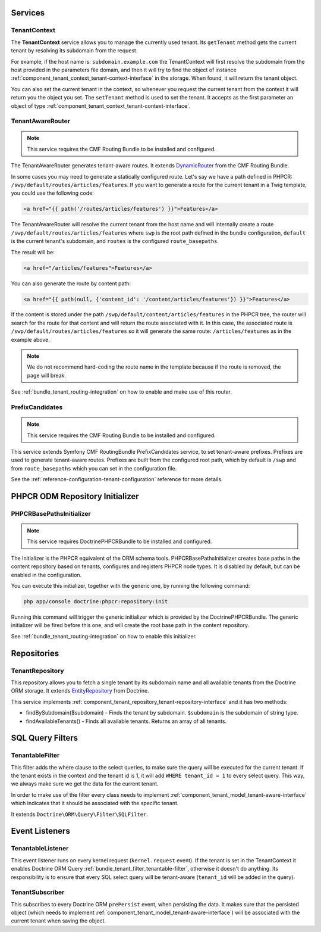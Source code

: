 Services
========

TenantContext
-------------

The **TenantContext** service allows you to manage the currently used tenant.
Its ``getTenant`` method gets the current tenant by resolving its subdomain from the request.

For example, if the host name is: ``subdomain.example.com`` the TenantContext will first
resolve the subdomain from the host provided in the parameters file domain,
and then it will try to find the object of instance :ref:`component_tenant_context_tenant-context-interface` in the storage.
When found, it will return the tenant object.

You can also set the current tenant in the context, so whenever you request the current tenant from the context
it will return you the object you set. The ``setTenant`` method is used to set the tenant. It accepts as the first parameter an
object of type :ref:`component_tenant_context_tenant-context-interface`.

.. _bundle_tenant_router_tenant-router:

TenantAwareRouter
-----------------

.. note::

  This service requires the CMF Routing Bundle to be installed and configured.

The TenantAwareRouter generates tenant-aware routes. It extends `DynamicRouter`_ from the CMF Routing Bundle.

In some cases you may need to generate a statically configured route.
Let's say we have a path defined in PHPCR: ``/swp/default/routes/articles/features``.
If you want to generate a route for the current tenant in a Twig template, you could use the following code:

.. code-block:: twig

    <a href="{{ path('/routes/articles/features') }}">Features</a>

The TenantAwareRouter will resolve the current tenant from the host name and will internally create a route
``/swp/default/routes/articles/features`` where ``swp`` is the root path defined in the bundle configuration,
``default`` is the current tenant's subdomain, and ``routes`` is the configured ``route_basepaths``.

The result will be:

.. code-block:: html

    <a href="/articles/features">Features</a>

You can also generate the route by content path:

.. code-block:: twig

    <a href="{{ path(null, {'content_id': '/content/articles/features'}) }}">Features</a>

If the content is stored under the path ``/swp/default/content/articles/features`` in the PHPCR tree, the router
will search for the route for that content and will return the route associated with it. In this case,
the associated route is ``/swp/default/routes/articles/features`` so it will generate the same route:
``/articles/features`` as in the example above.

.. note::

    We do not recommend hard-coding the route name in the template because if the route is removed,
    the page will break.

See :ref:`bundle_tenant_routing-integration` on how to enable and make use of this router.

.. _bundle_tenant_prefix_tenant-prefix:

PrefixCandidates
----------------

.. note::

  This service requires the CMF Routing Bundle to be installed and configured.

This service extends Symfony CMF RoutingBundle PrefixCandidates service, to set tenant-aware prefixes.
Prefixes are used to generate tenant-aware routes. Prefixes are built from the configured root path,
which by default is ``/swp`` and from ``route_basepaths`` which you can set in the configuration file.

See the :ref:`reference-configuration-tenant-configuration` reference for more details.

PHPCR ODM Repository Initializer
================================

.. _bundle_tenant_initializer_tenant-initializer:

PHPCRBasePathsInitializer
-------------------------

.. note::

  This service requires DoctrinePHPCRBundle to be installed and configured.

The Initializer is the PHPCR equivalent of the ORM schema tools.
PHPCRBasePathsInitializer creates base paths in the content repository based on tenants, configures and registers PHPCR node types. It is disabled by default, but can be enabled in the configuration.

You can execute this initializer, together with the generic one, by running the following command:

.. code-block:: bash

  php app/console doctrine:phpcr:repository:init

Running this command will trigger the generic initializer which is provided by the DoctrinePHPCRBundle.
The generic initializer will be fired before this one, and will create the root base path in the content
repository.

See :ref:`bundle_tenant_routing-integration` on how to enable this initializer.


Repositories
============

TenantRepository
----------------

This repository allows you to fetch a single tenant by its subdomain name and all available
tenants from the Doctrine ORM storage. It extends `EntityRepository`_ from Doctrine.

This service implements :ref:`component_tenant_repository_tenant-repository-interface` and it has two methods:

- findBySubdomain($subdomain) - Finds the tenant by subdomain. ``$subdomain`` is the subdomain of string type.
- findAvailableTenants() - Finds all available tenants. Returns an array of all tenants.


SQL Query Filters
=================

.. _bundle_tenant_filter_tenantable-filter:

TenantableFilter
----------------

This filter adds the where clause to the select queries, to make sure the query will be executed for the current tenant.
If the tenant exists in the context and the tenant id is 1, it will add ``WHERE tenant_id = 1`` to every select query.
This way, we always make sure we get the data for the current tenant.

In order to make use of the filter every class needs to implement :ref:`component_tenant_model_tenant-aware-interface`
which indicates that it should be associated with the specific tenant.

It extends ``Doctrine\ORM\Query\Filter\SQLFilter``.


Event Listeners
===============

TenantableListener
------------------

This event listener runs on every kernel request (``kernel.request`` event). If the tenant is set in the
TenantContext it enables Doctrine ORM Query :ref:`bundle_tenant_filter_tenantable-filter`, otherwise it doesn't do anything.
Its responsibility is to ensure that every SQL select query will be tenant-aware (``tenant_id`` will be added
in the query).

TenantSubscriber
----------------

This subscribes to every Doctrine ORM ``prePersist`` event, when persisting the data.
It makes sure that the persisted object (which needs to implement :ref:`component_tenant_model_tenant-aware-interface`)
will be associated with the current tenant when saving the object.

.. _EntityRepository: http://www.doctrine-project.org/api/orm/2.2/class-Doctrine.ORM.EntityRepository.html
.. _DynamicRouter: http://symfony.com/doc/master/cmf/bundles/routing/dynamic.html
